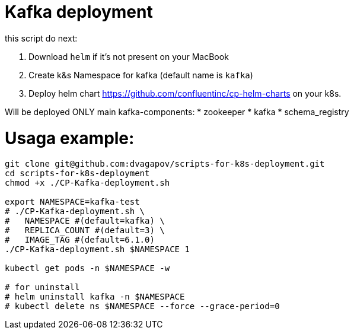 = Kafka deployment

.this script do next:
<1> Download `helm` if it's not present on your MacBook
<2> Create k&s Namespace for kafka (default name is `kafka`)
<3> Deploy helm chart https://github.com/confluentinc/cp-helm-charts on your k8s.

Will be deployed ONLY main kafka-components:
* zookeeper
* kafka
* schema_registry

= Usaga example:
----
git clone git@github.com:dvagapov/scripts-for-k8s-deployment.git
cd scripts-for-k8s-deployment
chmod +x ./CP-Kafka-deployment.sh

export NAMESPACE=kafka-test
# ./CP-Kafka-deployment.sh \
#   NAMESPACE #(default=kafka) \
#   REPLICA_COUNT #(default=3) \
#   IMAGE_TAG #(default=6.1.0) 
./CP-Kafka-deployment.sh $NAMESPACE 1

kubectl get pods -n $NAMESPACE -w

# for uninstall
# helm uninstall kafka -n $NAMESPACE
# kubectl delete ns $NAMESPACE --force --grace-period=0
----
